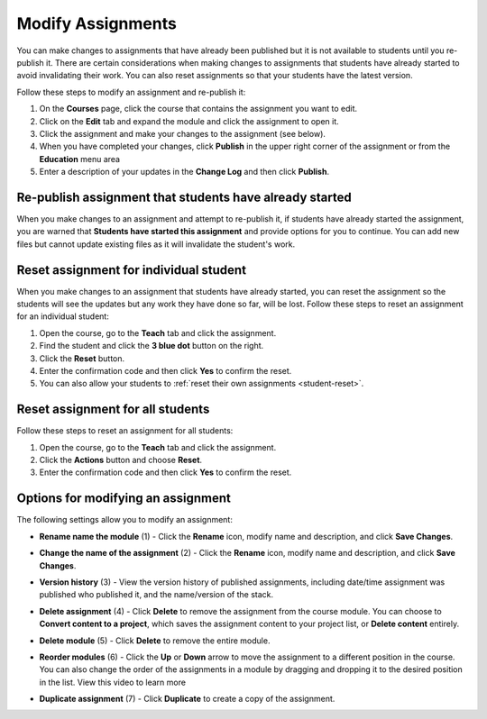 .. meta::
   :description: Modify Assignments


.. _modify-assignments:

Modify Assignments
==================
You can make changes to assignments that have already been published but it is not available to students until you re-publish it. There are certain considerations when making changes to assignments that students have already started to avoid invalidating their work. You can also reset assignments so that your students have the latest version.

Follow these steps to modify an assignment and re-publish it:

1. On the **Courses** page, click the course that contains the assignment you want to edit.
2. Click on the **Edit** tab and expand the module and click the assignment to open it.
3. Click the assignment and make your changes to the assignment (see below).
4. When you have completed your changes, click **Publish** in the upper right corner of the assignment or from the **Education** menu area
5. Enter a description of your updates in the **Change Log** and then click **Publish**.

Re-publish assignment that students have already started
--------------------------------------------------------
When you make changes to an assignment and attempt to re-publish it, if students have already started the assignment, you are warned that **Students have started this assignment** and provide options for you to continue. You can add new files but cannot update existing files as it will invalidate the student's work.

.. image:: /img/updateassignment.png
   :alt: Update Assignment


Reset assignment for individual student
---------------------------------------
When you make changes to an assignment that students have already started, you can reset the assignment so the students will see the updates but any work they have done so far, will be lost. Follow these steps to reset an assignment for an individual student:

1. Open the course, go to the **Teach** tab and click the assignment.
2. Find the student and click the **3 blue dot** button on the right.
3. Click the **Reset** button.
4. Enter the confirmation code and then click **Yes** to confirm the reset.
5. You can also allow your students to :ref:`reset their own assignments <student-reset>`. 


Reset assignment for all students
---------------------------------
Follow these steps to reset an assignment for all students:

1. Open the course, go to the **Teach** tab and click the assignment.
2. Click the **Actions** button and choose **Reset**.
3. Enter the confirmation code and then click **Yes** to confirm the reset.

Options for modifying an assignment
-----------------------------------
The following settings allow you to modify an assignment:

.. image:: /img/class_administration/modulesettings.png
   :alt: Assignment Settings

- **Rename name the module** (1) - Click the **Rename** icon, modify name and description, and click **Save Changes**. 

- **Change the name of the assignment** (2) - Click the **Rename** icon, modify name and description, and click **Save Changes**. 

- **Version history** (3) - View the version history of published assignments, including date/time assignment was published who published it, and the name/version of the stack.

  .. image:: /img/versiondetails.png
     :alt: Versions

- **Delete assignment** (4) - Click **Delete** to remove the assignment from the course module. You can choose to **Convert content to a project**, which saves the assignment content to your project list, or **Delete content** entirely.

- **Delete module** (5) - Click **Delete** to remove the entire module.

- **Reorder modules** (6) - Click the **Up** or **Down** arrow to move the assignment to a different position in the course. You can also change the order of the assignments in a module by dragging and dropping it to the desired position in the list. View this video to learn more


- **Duplicate assignment** (7) - Click **Duplicate** to create a copy of the assignment.



.. raw:: html

    <script src="https://fast.wistia.com/embed/medias/xmubhjvxdd.jsonp" async></script><script src="https://fast.wistia.com/assets/external/E-v1.js" async></script><div class="wistia_responsive_padding" style="padding:56.25% 0 0 0;position:relative;"><div class="wistia_responsive_wrapper" style="height:100%;left:0;position:absolute;top:0;width:100%;"><div class="wistia_embed wistia_async_xmubhjvxdd videoFoam=true" style="height:100%;position:relative;width:100%"><div class="wistia_swatch" style="height:100%;left:0;opacity:0;overflow:hidden;position:absolute;top:0;transition:opacity 200ms;width:100%;"><img src="https://fast.wistia.com/embed/medias/xmubhjvxdd/swatch" style="filter:blur(5px);height:100%;object-fit:contain;width:100%;" alt="" aria-hidden="true" onload="this.parentNode.style.opacity=1;" /></div></div></div></div>


